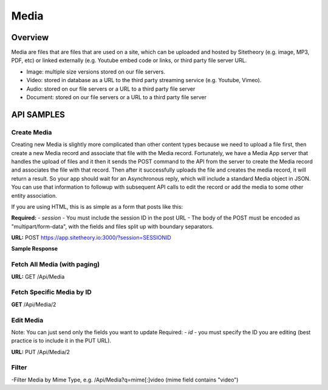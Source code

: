 #####
Media
#####


Overview
========

Media are files that are files that are used on a site, which can be uploaded and hosted by Sitetheory  (e.g. image, MP3, PDF, etc) or linked externally (e.g. Youtube embed code or links, or third party file server URL.

* Image: multiple size versions stored on our file servers.
* Video: stored in database as a URL to the third party streaming service (e.g. Youtube, Vimeo).
* Audio: stored on our file servers or a URL to a third party file server
* Document:  stored on our file servers or a URL to a third party file server


API SAMPLES
===========

Create Media
--------------------------------------
Creating new Media is slightly more complicated than other content types because we need to upload a file first, then create a new Media record and associate that file with the Media record. Fortunately, we have a Media App server that handles the upload of files and it then it sends the POST command to the API from the server to create the Media record and associates the file with that record. Then after it successfully uploads the file and creates the media record, it will return a result. So your app should wait for an Asynchronous reply, which will include a standard Media object in JSON. You can use that information to followup with subsequent API calls to edit the record or add the media to some other entity association.

If you are using HTML, this is as simple as a form that posts like this:

.. code-block:: javascript
    :caption: API POST

    <form action="http://app.sitetheory.io:3000/?session=SESSIONID" method="post" enctype="multipart/form-data">
        <input type="file" name="file" id="file">
        <input type="submit" value="Upload" name="submit">
    </form>



**Required:**
- `session` - You must include the session ID in the post URL
- The body of the POST must be encoded as "multipart/form-data", with the fields and files split up with boundary separators.

**URL:** POST https://app.sitetheory.io:3000/?session=SESSIONID


.. code-block:: javascript
    :caption: API POST

    ------WebKitFormBoundaryyNWzAjJ1ALa1ZByI
    Content-Disposition: form-data; name="key"

    Avocado.jpg
    ------WebKitFormBoundaryyNWzAjJ1ALa1ZByI
    Content-Disposition: form-data; name="acl"

    private
    ------WebKitFormBoundaryyNWzAjJ1ALa1ZByI
    Content-Disposition: form-data; name="Content-Type"

    image/jpeg
    ------WebKitFormBoundaryyNWzAjJ1ALa1ZByI
    Content-Disposition: form-data; name="filename"

    Avocado.jpg
    ------WebKitFormBoundaryyNWzAjJ1ALa1ZByI
    Content-Disposition: form-data; name="file"; filename="Avocado.jpg"
    Content-Type: image/jpeg


    ------WebKitFormBoundaryyNWzAjJ1ALa1ZByI--


**Sample Response**

.. code-block:: javascript
    :caption: API POST

    {
        "tags":[],
        "storageService":null,
        "priority":null,
        "authorId":null,
        "storageServiceId":null,
        "duplicateId":null,
        "name":"austin-schmid-134030-unsplash",
        "description":null,
        "embed":null,
        "prefix":"cdn.sitetheory.io/nest001/1000/foo-bar-baz",
        "url":"//cdn.sitetheory.io/nest001/1000/foo-bar-baz-xs.jpg?v=1550596025",
        "file":"sitetheorynest001.s3.us-west-2.amazonaws.com/nest001/1000/foo-bar-baz",
        "filename":"foo-bar-baz",
        "extension":"jpg",
        "mime":"image/jpeg",
        "bytes":977258,
        "bytesHuman":"954.35 KB",
        "ratio":"3:2",
        "dimensions":"2700,1800",
        "meta":[],
        "id":1000,
        "siteId":100,
        "time":1550596023,
        "timeEdit":1550596025,
        "status":1
    }



Fetch All Media (with paging)
-------------------------------
**URL:** GET  /Api/Media

Fetch Specific Media by ID
---------------------------
**GET**  /Api/Media/2


Edit Media
-----------
Note: You can just send only the fields you want to update
Required:
- `id` - you must specify the ID you are editing (best practice is to include it in the PUT URL).

**URL:** PUT /Api/Media/2

.. code-block:: javascript
    :caption: API PUT

    {
       "title": "New Foo Title for Image"
    }







Filter
------
-Filter Media by Mime Type, e.g. /Api/Media?q=mime[:]video (mime field contains "video")
